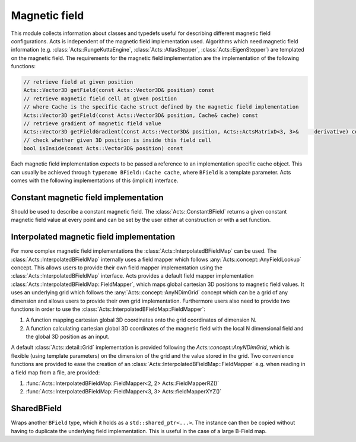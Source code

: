 Magnetic field
==============

This module collects information about classes and typedefs useful for
describing different magnetic field configurations. Acts is independent of the
magnetic field implementation used. Algorithms which need magnetic field
information (e.g. :class:`Acts::RungeKuttaEngine`, :class:`Acts::AtlasStepper`,
:class:`Acts::EigenStepper`) are templated on the magnetic field. The
requirements for the magnetic field implementation are the implementation of the
following functions:

.. code-block::

    // retrieve field at given position
    Acts::Vector3D getField(const Acts::Vector3D& position) const
    // retrieve magnetic field cell at given position
    // where Cache is the specific Cache struct defined by the magnetic field implementation
    Acts::Vector3D getField(const Acts::Vector3D& position, Cache& cache) const
    // retrieve gradient of magnetic field value
    Acts::Vector3D getFieldGradient(const Acts::Vector3D& position, Acts::ActsMatrixD<3, 3>&     derivative) const
    // check whether given 3D position is inside this field cell
    bool isInside(const Acts::Vector3D& position) const

Each magnetic field implementation expects to be passed a reference to an
implementation specific cache object. This can usually be achieved through
``typename BField::Cache cache``, where ``BField`` is a template parameter. Acts
comes with the following implementations of this (implicit) interface.

Constant magnetic field implementation
--------------------------------------

Should be used to describe a constant magnetic field. The
:class:`Acts::ConstantBField` returns a given constant magnetic field value at
every point and can be set by the user either at construction or with a set
function.

Interpolated magnetic field implementation
------------------------------------------

For more complex magnetic field implementations the
:class:`Acts::InterpolatedBFieldMap` can be used. The
:class:`Acts::InterpolatedBFieldMap` internally uses a field mapper which
follows :any:`Acts::concept::AnyFieldLookup` concept. This allows users to
provide their own field mapper implementation using the
:class:`Acts::InterpolatedBFieldMap` interface. Acts provides a default field
mapper implementation :class:`Acts::InterpolatedBFieldMap::FieldMapper`, which
maps global cartesian 3D positions to magnetic field values. It uses an
underlying grid which follows the :any:`Acts::concept::AnyNDimGrid` concept which can be
a grid of any dimension and allows users to provide their own grid
implementation. Furthermore users also need to provide two functions in order to
use the :class:`Acts::InterpolatedBFieldMap::FieldMapper`:

#.  A function mapping cartesian global 3D coordinates onto the grid coordinates
    of dimension N.
#.  A function calculating cartesian global 3D coordinates of the magnetic field
    with the local N dimensional field and the global 3D position as an input.

A default :class:`Acts::detail::Grid` implementation is provided following the
`Acts::concept::AnyNDimGrid`, which is flexible (using template parameters) on
the dimension of the grid and the value stored in the grid. Two convenience
functions are provided to  ease the creation of an
:class:`Acts::InterpolatedBFieldMap::FieldMapper` e.g. when reading in a field
map from a file, are provided:

#.  :func:`Acts::InterpolatedBFieldMap::FieldMapper<2, 2> Acts::FieldMapperRZ()`
#.  :func:`Acts::InterpolatedBFieldMap::FieldMapper<3, 3> Acts::fieldMapperXYZ()`

SharedBField
------------

Wraps another ``BField`` type, which it holds as a ``std::shared_ptr<...>``. The
instance can then be copied without having to duplicate the underlying field
implementation. This is useful in the case of a large B-Field map.
